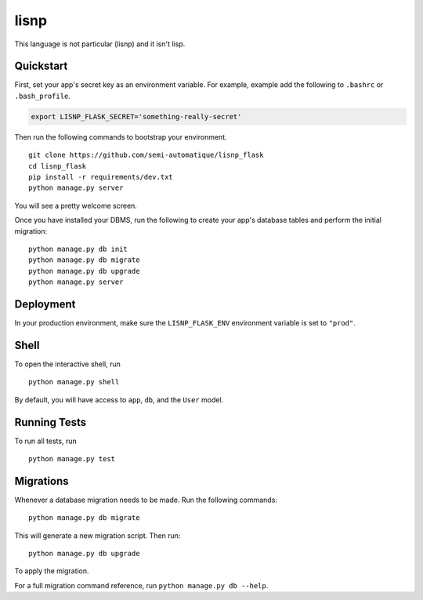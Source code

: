===============================
lisnp
===============================

This language is not particular (lisnp) and it isn\'t lisp.


Quickstart
----------

First, set your app's secret key as an environment variable. For example, example add the following to ``.bashrc`` or ``.bash_profile``.

.. code-block:: bash

    export LISNP_FLASK_SECRET='something-really-secret'


Then run the following commands to bootstrap your environment.


::

    git clone https://github.com/semi-automatique/lisnp_flask
    cd lisnp_flask
    pip install -r requirements/dev.txt
    python manage.py server

You will see a pretty welcome screen.

Once you have installed your DBMS, run the following to create your app's database tables and perform the initial migration:

::

    python manage.py db init
    python manage.py db migrate
    python manage.py db upgrade
    python manage.py server



Deployment
----------

In your production environment, make sure the ``LISNP_FLASK_ENV`` environment variable is set to ``"prod"``.


Shell
-----

To open the interactive shell, run ::

    python manage.py shell

By default, you will have access to ``app``, ``db``, and the ``User`` model.


Running Tests
-------------

To run all tests, run ::

    python manage.py test


Migrations
----------

Whenever a database migration needs to be made. Run the following commands:
::

    python manage.py db migrate

This will generate a new migration script. Then run:
::

    python manage.py db upgrade

To apply the migration.

For a full migration command reference, run ``python manage.py db --help``.
